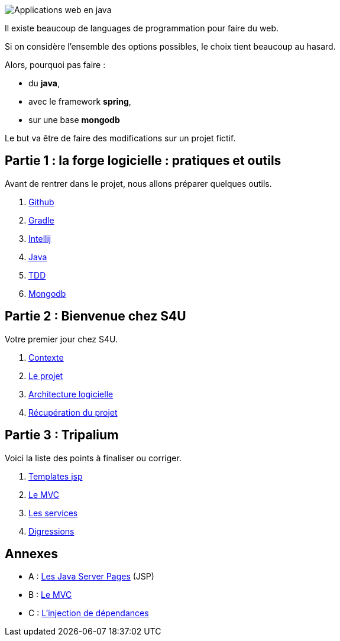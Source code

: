 :stylesheet: style.css

image::banner.jpg[alt='Applications web en java']

Il existe beaucoup de languages de programmation pour faire du web.

Si on considère l'ensemble des options possibles, le choix tient beaucoup au hasard.

Alors, pourquoi pas faire :

* du *java*,
* avec le framework *spring*,
* sur une base *mongodb*

Le but va être de faire des modifications sur un projet fictif.

== Partie 1 : la forge logicielle : pratiques et outils

Avant de rentrer dans le projet, nous allons préparer quelques outils.

. link:partie-1/1-github/index.html[Github]
. link:partie-1/2-gradle/index.html[Gradle]
. link:partie-1/3-intellij/index.html[Intellij]
. link:partie-1/4-java/index.html[Java]
. link:partie-1/5-tdd/index.html[TDD]
. link:partie-1/6-mongodb/index.html[Mongodb]

== Partie 2 : Bienvenue chez S4U

Votre premier jour chez S4U.

. link:partie-2/1-contexte/index.html[Contexte]
. link:partie-2/2-projet/index.html[Le projet]
. link:partie-2/3-architecture/index.html[Architecture logicielle]
. link:partie-2/4-fork-and-clone/index.html[Récupération du projet]

== Partie 3 : Tripalium

Voici la liste des points à finaliser ou corriger.

. link:partie-3/1-jsp/index.html[Templates jsp]
. link:partie-3/2-mvc/index.html[Le MVC]
. link:partie-3/3-services/index.html[Les services]
. link:partie-3/4-wish-list/index.html[Digressions]

== Annexes
* A : link:partie-3/A-jsp/index.html[Les Java Server Pages] (JSP)
* B : link:partie-3/B-mvc/index.html[Le MVC]
* C : link:partie-3/C-DI/index.html[L'injection de dépendances]

